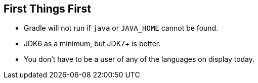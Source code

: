 == First Things First

* Gradle will not run if `java` or `JAVA_HOME` cannot be found.
* JDK6 as a minimum, but JDK7+ is better.
* You don't have to be a user of any of the languages on display today.